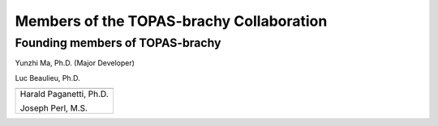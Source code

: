.. _Collaboration:

Members of the TOPAS-brachy Collaboration
=========================================

Founding members of TOPAS-brachy
--------------------------------

Yunzhi Ma, Ph.D. (Major Developer)

Luc Beaulieu, Ph.D.

+--------------------------------------+
| .. image:: ../images/HMS_Logo.gif    |
|    :scale: 13%                       |
| .. image:: ../images/mgh-logo.png    | 
|    :scale: 24%                       |
+--------------------------------------+
|                                      |
|  Harald Paganetti, Ph.D.             |
|                                      |
|  Joseph Perl, M.S.                   |
|                                      |
+--------------------------------------+

